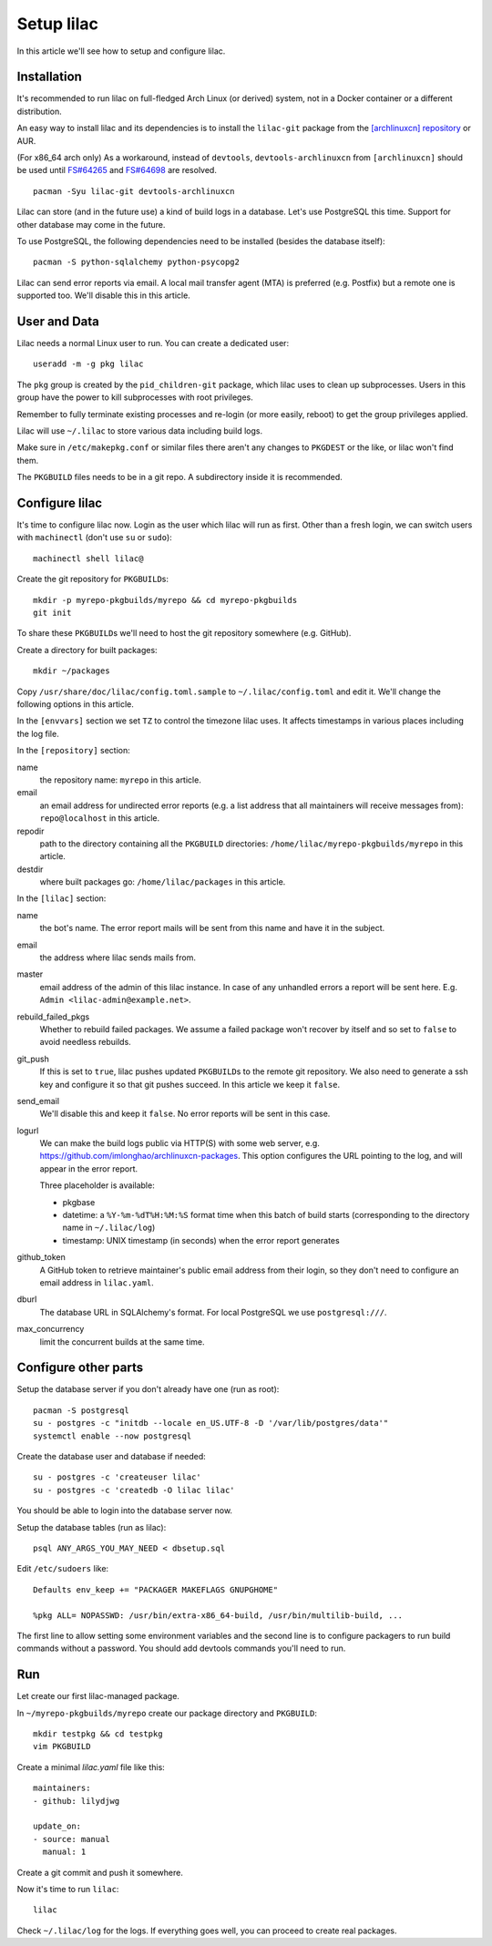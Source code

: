 Setup lilac
===========

In this article we'll see how to setup and configure lilac.

Installation
------------

It's recommended to run lilac on full-fledged Arch Linux (or derived) system, not in a Docker container or a different distribution.

An easy way to install lilac and its dependencies is to install the ``lilac-git`` package from the `[archlinuxcn] repository <https://wiki.archlinux.org/title/Unofficial_user_repositories#archlinuxcn>`_ or AUR.

(For x86_64 arch only) As a workaround, instead of ``devtools``, ``devtools-archlinuxcn`` from ``[archlinuxcn]`` should be used until `FS#64265 <https://bugs.archlinux.org/task/64265>`_ and `FS#64698 <https://gitlab.archlinux.org/archlinux/devtools/-/merge_requests/90>`_ are resolved.

::

  pacman -Syu lilac-git devtools-archlinuxcn

Lilac can store (and in the future use) a kind of build logs in a database. Let's use PostgreSQL this time. Support for other database may come in the future.

To use PostgreSQL, the following dependencies need to be installed (besides the database itself)::

  pacman -S python-sqlalchemy python-psycopg2

Lilac can send error reports via email. A local mail transfer agent (MTA) is preferred (e.g. Postfix) but a remote one is supported too. We'll disable this in this article.

User and Data
-------------

Lilac needs a normal Linux user to run. You can create a dedicated user::

  useradd -m -g pkg lilac

The ``pkg`` group is created by the ``pid_children-git`` package, which lilac uses to clean up subprocesses. Users in this group have the power to kill subprocesses with root privileges.

Remember to fully terminate existing processes and re-login (or more easily, reboot) to get the group privileges applied.

Lilac will use ``~/.lilac`` to store various data including build logs.

Make sure in ``/etc/makepkg.conf`` or similar files there aren't any changes to ``PKGDEST`` or the like, or lilac won't find them.

The ``PKGBUILD`` files needs to be in a git repo. A subdirectory inside it is recommended.

Configure lilac
---------------

It's time to configure lilac now. Login as the user which lilac will run as first. Other than a fresh login, we can switch users with ``machinectl`` (don't use ``su`` or ``sudo``)::

  machinectl shell lilac@

Create the git repository for ``PKGBUILD``\ s::

  mkdir -p myrepo-pkgbuilds/myrepo && cd myrepo-pkgbuilds
  git init

To share these ``PKGBUILD``\ s we'll need to host the git repository somewhere (e.g. GitHub).

Create a directory for built packages::

  mkdir ~/packages

Copy ``/usr/share/doc/lilac/config.toml.sample`` to ``~/.lilac/config.toml`` and edit it. We'll change the following options in this article.

In the ``[envvars]`` section we set ``TZ`` to control the timezone lilac uses. It affects timestamps in various places including the log file.

In the ``[repository]`` section:

name
  the repository name: ``myrepo`` in this article.
 
email
  an email address for undirected error reports (e.g. a list address that all maintainers will receive messages from): ``repo@localhost`` in this article.

repodir
  path to the directory containing all the ``PKGBUILD`` directories: ``/home/lilac/myrepo-pkgbuilds/myrepo`` in this article.

destdir
  where built packages go: ``/home/lilac/packages`` in this article.

In the ``[lilac]`` section:

name
  the bot's name. The error report mails will be sent from this name and have it in the subject.

email
  the address where lilac sends mails from.

master
  email address of the admin of this lilac instance. In case of any unhandled errors a report will be sent here. E.g. ``Admin <lilac-admin@example.net>``.

rebuild_failed_pkgs
  Whether to rebuild failed packages. We assume a failed package won't recover by itself and so set to ``false`` to avoid needless rebuilds.

git_push
  If this is set to ``true``, lilac pushes updated ``PKGBUILD``\ s to the remote git repository. We also need to generate a ssh key and configure it so that git pushes succeed. In this article we keep it ``false``.

send_email
  We'll disable this and keep it ``false``. No error reports will be sent in this case.

logurl
  We can make the build logs public via HTTP(S) with some web server, e.g.  https://github.com/imlonghao/archlinuxcn-packages. This option configures the URL pointing to the log, and will appear in the error report.

  Three placeholder is available:

  - pkgbase
  - datetime: a ``%Y-%m-%dT%H:%M:%S`` format time when this batch of build starts (corresponding to the directory name in ``~/.lilac/log``)
  - timestamp: UNIX timestamp (in seconds) when the error report generates

github_token
  A GitHub token to retrieve maintainer's public email address from their login, so they don't need to configure an email address in ``lilac.yaml``.

dburl
  The database URL in SQLAlchemy's format. For local PostgreSQL we use ``postgresql:///``.

max_concurrency
  limit the concurrent builds at the same time.

Configure other parts
---------------------

Setup the database server if you don't already have one (run as root)::

  pacman -S postgresql
  su - postgres -c "initdb --locale en_US.UTF-8 -D '/var/lib/postgres/data'"
  systemctl enable --now postgresql

Create the database user and database if needed::

  su - postgres -c 'createuser lilac'
  su - postgres -c 'createdb -O lilac lilac'

You should be able to login into the database server now.

.. TODO include scripts/dbsetup.sql in lilac-git

Setup the database tables (run as lilac)::

  psql ANY_ARGS_YOU_MAY_NEED < dbsetup.sql

Edit ``/etc/sudoers`` like::

  Defaults env_keep += "PACKAGER MAKEFLAGS GNUPGHOME"
  
  %pkg ALL= NOPASSWD: /usr/bin/extra-x86_64-build, /usr/bin/multilib-build, ...

The first line to allow setting some environment variables and the second line is to configure packagers to run build commands without a password. You should add devtools commands you'll need to run.


Run
---

Let create our first lilac-managed package.

In ``~/myrepo-pkgbuilds/myrepo`` create our package directory and ``PKGBUILD``::

  mkdir testpkg && cd testpkg
  vim PKGBUILD

Create a minimal `lilac.yaml` file like this::

  maintainers:
  - github: lilydjwg
  
  update_on:
  - source: manual
    manual: 1

Create a git commit and push it somewhere.

.. TODO Is python-setuptools necessary (for archpkg)?

.. TODO Don't pick up current directory config file

Now it's time to run ``lilac``::

  lilac

Check ``~/.lilac/log`` for the logs. If everything goes well, you can proceed to create real packages.
